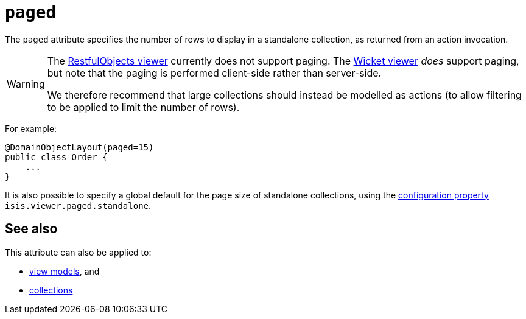 = `paged`

:Notice: Licensed to the Apache Software Foundation (ASF) under one or more contributor license agreements. See the NOTICE file distributed with this work for additional information regarding copyright ownership. The ASF licenses this file to you under the Apache License, Version 2.0 (the "License"); you may not use this file except in compliance with the License. You may obtain a copy of the License at. http://www.apache.org/licenses/LICENSE-2.0 . Unless required by applicable law or agreed to in writing, software distributed under the License is distributed on an "AS IS" BASIS, WITHOUT WARRANTIES OR  CONDITIONS OF ANY KIND, either express or implied. See the License for the specific language governing permissions and limitations under the License.
:page-partial:



The `paged` attribute specifies the number of rows to display in a standalone collection, as returned from an action invocation.



[WARNING]
====
The xref:vro:ROOT:about.adoc[RestfulObjects viewer] currently does not support paging.
The xref:vw:ROOT:about.adoc[Wicket viewer] _does_ support paging, but note that the paging is performed client-side rather than server-side.

We therefore recommend that large collections should instead be modelled as actions (to allow filtering to be applied to limit the number of rows).
====


For example:

[source,java]
----
@DomainObjectLayout(paged=15)
public class Order {
    ...
}
----


It is also possible to specify a global default for the page size of standalone collections, using the xref:refguide:config:configuring-core.adoc[configuration property] `isis.viewer.paged.standalone`.



== See also

This attribute can also be applied to:

* xref:refguide:applib-ant:ViewModelLayout.adoc#paged[view models], and
* xref:refguide:applib-ant:CollectionLayout.adoc#paged[collections]

